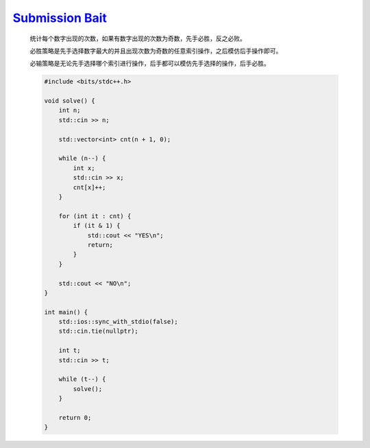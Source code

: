 `Submission Bait <https://codeforces.com/contest/1990/problem/A>`_
===========================================================================

    统计每个数字出现的次数，如果有数字出现的次数为奇数，先手必胜，反之必败。

    必胜策略是先手选择数字最大的并且出现次数为奇数的任意索引操作，之后模仿后手操作即可。

    必输策略是无论先手选择哪个索引进行操作，后手都可以模仿先手选择的操作，后手必胜。

    .. code-block:: CPP

        #include <bits/stdc++.h>

        void solve() {
            int n;
            std::cin >> n;

            std::vector<int> cnt(n + 1, 0);

            while (n--) {
                int x;
                std::cin >> x;
                cnt[x]++;
            }

            for (int it : cnt) {
                if (it & 1) {
                    std::cout << "YES\n";
                    return;
                }
            }

            std::cout << "NO\n";
        }

        int main() {
            std::ios::sync_with_stdio(false);
            std::cin.tie(nullptr);

            int t;
            std::cin >> t;

            while (t--) {
                solve();
            }

            return 0;
        }